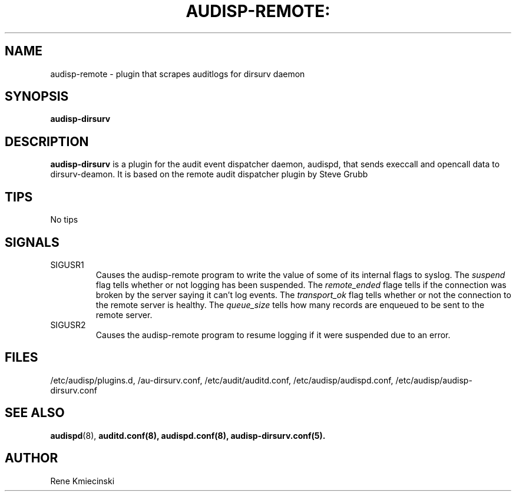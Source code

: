 .TH AUDISP-REMOTE: "8" "Mai 2018" "Debian" "System Administration Utilities"
.SH NAME
audisp-remote \- plugin that scrapes auditlogs for dirsurv daemon
.SH SYNOPSIS
.B audisp-dirsurv
.SH DESCRIPTION
\fBaudisp-dirsurv\fP is a plugin for the audit event dispatcher daemon, audispd, that sends execcall and opencall data to dirsurv-deamon.
\f It is based on the remote audit dispatcher plugin by Steve Grubb
.SH TIPS
No tips

.SH SIGNALS
.TP
SIGUSR1
Causes the audisp-remote program to write the value of some of its internal flags to syslog. The
.IR suspend
flag tells whether or not logging has been suspended. The
.IR remote_ended
flage tells if the connection was broken by the server saying it can't log events. The
.IR transport_ok
flag tells whether or not the connection to the remote server is healthy. The
.IR queue_size
tells how many records are enqueued to be sent to the remote server.
.TP
SIGUSR2
Causes the audisp-remote program to resume logging if it were suspended due to an error.

.SH FILES
/etc/audisp/plugins.d, /au-dirsurv.conf, /etc/audit/auditd.conf, /etc/audisp/audispd.conf, /etc/audisp/audisp-dirsurv.conf
.SH "SEE ALSO"
.BR audispd (8),
.BR auditd.conf(8),
.BR audispd.conf(8),
.BR audisp-dirsurv.conf(5).
.SH AUTHOR
Rene Kmiecinski
